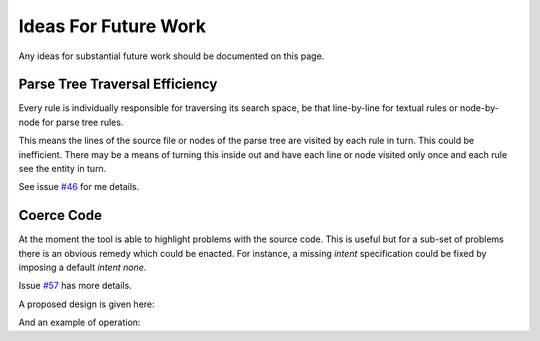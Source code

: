 Ideas For Future Work
=====================

Any ideas for substantial future work should be documented on this page.

Parse Tree Traversal Efficiency
~~~~~~~~~~~~~~~~~~~~~~~~~~~~~~~

Every rule is individually responsible for traversing its search space, be
that line-by-line for textual rules or node-by-node for parse tree rules.

This means the lines of the source file or nodes of the parse tree are
visited by each rule in turn. This could be inefficient. There may be a
means of turning this inside out and have each line or node visited only
once and each rule see the entity in turn.

See issue `#46`_ for me details.

.. _#46: https://github.com/MetOffice/stylist/issues/46

Coerce Code
~~~~~~~~~~~

At the moment the tool is able to highlight problems with the source code.
This is useful but for a sub-set of problems there is an obvious remedy
which could be enacted. For instance, a missing `intent` specification could
be fixed by imposing a default `intent none`.

Issue `#57`_ has more details.

.. _#57: https://github.com/MetOffice/stylist/issues/57

A proposed design is given here:

.. uml:: uml/future_class_diagram.puml
    :caption: UML class diagram of potential coercive implementation.

And an example of operation:

.. uml:: uml/future_sequence_diagram.puml
    :caption: UML sequence diagram of example operation.

